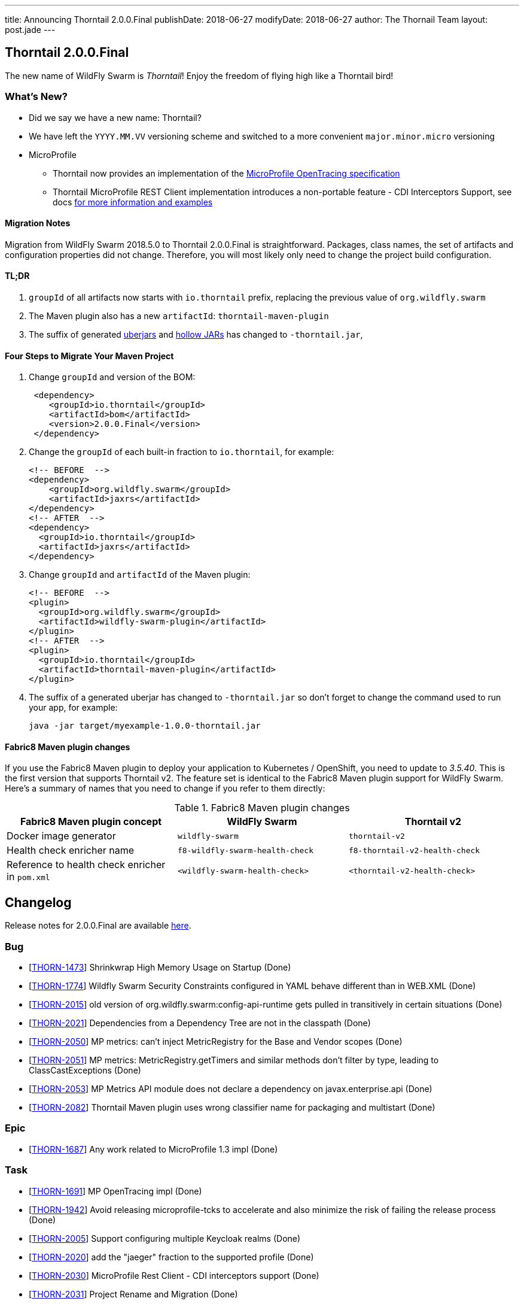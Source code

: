 ---
title: Announcing Thorntail 2.0.0.Final
publishDate: 2018-06-27
modifyDate: 2018-06-27
author: The Thornail Team
layout: post.jade
---

== Thorntail 2.0.0.Final

The new name of WildFly Swarm is _Thorntail_! Enjoy the freedom of flying high like a Thorntail bird!

=== What's New?

* Did we say we have a new name: Thorntail?
* We have left the `YYYY.MM.VV` versioning scheme and switched to a more convenient `major.minor.micro` versioning
* MicroProfile
** Thorntail now provides an implementation of the https://github.com/eclipse/microprofile-opentracing[MicroProfile OpenTracing specification]
** Thorntail MicroProfile REST Client implementation introduces a non-portable feature - CDI Interceptors Support, see docs http://docs.wildfly-swarm.io/2.0.0.Final/#_cdi_interceptors_support[for more information and examples]

++++
<!-- more -->
++++

==== Migration Notes

Migration from WildFly Swarm 2018.5.0 to Thorntail 2.0.0.Final is straightforward.
Packages, class names, the set of artifacts and configuration properties did not change.
Therefore, you will most likely only need to change the project build configuration.

==== TL;DR

1. `groupId` of all artifacts now starts with `io.thorntail` prefix, replacing the previous value of `org.wildfly.swarm`
2. The Maven plugin also has a new `artifactId`: `thorntail-maven-plugin`
3. The suffix of generated http://docs.wildfly-swarm.io/2.0.0.Final/#uberjar[uberjars] and http://docs.wildfly-swarm.io/2.0.0.Final/#hollow-jar[hollow JARs] has changed to `-thorntail.jar`,

==== Four Steps to Migrate Your Maven Project

1. Change `groupId` and version of the BOM:
+
[source,xml]
----
 <dependency>
    <groupId>io.thorntail</groupId>
    <artifactId>bom</artifactId>
    <version>2.0.0.Final</version>
 </dependency>
----
2. Change the `groupId` of each built-in fraction to `io.thorntail`, for example:
+
[source,xml]
----
<!-- BEFORE  -->
<dependency>
    <groupId>org.wildfly.swarm</groupId>
    <artifactId>jaxrs</artifactId>
</dependency>
<!-- AFTER  -->
<dependency>
  <groupId>io.thorntail</groupId>
  <artifactId>jaxrs</artifactId>
</dependency>
----
3. Change `groupId` and `artifactId` of the Maven plugin:
+
[source,xml]
----
<!-- BEFORE  -->
<plugin>
  <groupId>org.wildfly.swarm</groupId>
  <artifactId>wildfly-swarm-plugin</artifactId>
</plugin>
<!-- AFTER  -->
<plugin>
  <groupId>io.thorntail</groupId>
  <artifactId>thorntail-maven-plugin</artifactId>
</plugin>
----
4. The suffix of a generated uberjar has changed to `-thorntail.jar` so don't forget to change the command used to run your app, for example:
+
 java -jar target/myexample-1.0.0-thorntail.jar

==== Fabric8 Maven plugin changes

If you use the Fabric8 Maven plugin to deploy your application to Kubernetes / OpenShift, you need to update to _3.5.40_.
This is the first version that supports Thorntail v2.
The feature set is identical to the Fabric8 Maven plugin support for WildFly Swarm.
Here's a summary of names that you need to change if you refer to them directly:

.Fabric8 Maven plugin changes
|===
|Fabric8 Maven plugin concept |WildFly Swarm |Thorntail v2

|Docker image generator
|`wildfly-swarm`
|`thorntail-v2`

|Health check enricher name
|`f8-wildfly-swarm-health-check`
|`f8-thorntail-v2-health-check`

|Reference to health check enricher in `pom.xml`
|`<wildfly-swarm-health-check>`
|`<thorntail-v2-health-check>`
|===

== Changelog
Release notes for 2.0.0.Final are available https://issues.jboss.org/secure/ReleaseNote.jspa?projectId=12317020&version=12337750[here].

=== Bug
* [https://issues.jboss.org/browse/THORN-1473[THORN-1473]] Shrinkwrap High Memory Usage on Startup (Done)
* [https://issues.jboss.org/browse/THORN-1774[THORN-1774]] Wildfly Swarm Security Constraints configured in YAML behave different than in WEB.XML (Done)
* [https://issues.jboss.org/browse/THORN-2015[THORN-2015]] old version of org.wildfly.swarm:config-api-runtime gets pulled in transitively in certain situations (Done)
* [https://issues.jboss.org/browse/THORN-2021[THORN-2021]] Dependencies from a Dependency Tree are not in the classpath (Done)
* [https://issues.jboss.org/browse/THORN-2050[THORN-2050]] MP metrics: can't inject MetricRegistry for the Base and Vendor scopes (Done)
* [https://issues.jboss.org/browse/THORN-2051[THORN-2051]] MP metrics: MetricRegistry.getTimers and similar methods don't filter by type, leading to ClassCastExceptions (Done)
* [https://issues.jboss.org/browse/THORN-2053[THORN-2053]] MP Metrics API module does not declare a dependency on javax.enterprise.api (Done)
* [https://issues.jboss.org/browse/THORN-2082[THORN-2082]] Thorntail Maven plugin uses wrong classifier name for packaging and multistart (Done)

=== Epic
* [https://issues.jboss.org/browse/THORN-1687[THORN-1687]] Any work related to MicroProfile 1.3 impl (Done)

=== Task
* [https://issues.jboss.org/browse/THORN-1691[THORN-1691]] MP OpenTracing impl (Done)
* [https://issues.jboss.org/browse/THORN-1942[THORN-1942]] Avoid releasing microprofile-tcks to accelerate and also minimize the risk of failing the release process (Done)
* [https://issues.jboss.org/browse/THORN-2005[THORN-2005]] Support configuring multiple Keycloak realms (Done)
* [https://issues.jboss.org/browse/THORN-2020[THORN-2020]] add the "jaeger" fraction to the supported profile (Done)
* [https://issues.jboss.org/browse/THORN-2030[THORN-2030]] MicroProfile Rest Client - CDI interceptors support (Done)
* [https://issues.jboss.org/browse/THORN-2031[THORN-2031]] Project Rename and Migration (Done)
* [https://issues.jboss.org/browse/THORN-2035[THORN-2035]] Document MP Rest Client CDI interceptors support (Done)
* [https://issues.jboss.org/browse/THORN-2039[THORN-2039]] Create Keycloak Multitenancy demo (Done)
* [https://issues.jboss.org/browse/THORN-2048[THORN-2048]] Project rename - fabric8-maven-plugin updates (Done)
* [https://issues.jboss.org/browse/THORN-2055[THORN-2055]] Reflect project rename and migration in examples (Done)
* [https://issues.jboss.org/browse/THORN-2056[THORN-2056]] Rename pre-built hollow JARs (Done)
* [https://issues.jboss.org/browse/THORN-2057[THORN-2057]] Project rename and migration - deep docs review (Done)
* [https://issues.jboss.org/browse/THORN-2058[THORN-2058]] Project rename - change the uberjar suffix (Done)
* [https://issues.jboss.org/browse/THORN-2059[THORN-2059]] Custom KeyCloak theme modules can not be loaded  (Done)
* [https://issues.jboss.org/browse/THORN-2060[THORN-2060]] Project Rename - replace "WildFly Swarm" in log messages (Done)
* [https://issues.jboss.org/browse/THORN-2084[THORN-2084]] Investigate if the audit file can be set up at the elytron config level and do not auto-create it if yes (Done)

=== Library Upgrade
* [https://issues.jboss.org/browse/THORN-1939[THORN-1939]] Update keycloak dependency to 3.4.3.Final (Done)

=== Feature Request
* [https://issues.jboss.org/browse/THORN-2027[THORN-2027]] MP FT - activate CDI request context during @Asynchronous method invocation (Done)

=== Enhancement
* [https://issues.jboss.org/browse/THORN-2036[THORN-2036]] Add autodetect to MicroProfile Metrics, OpenApi and RestClient (Done)
* [https://issues.jboss.org/browse/THORN-2038[THORN-2038]] Keycloak Multitenancy resolver should use 'startsWith' or regex instead of 'equals' checks (Done)
* [https://issues.jboss.org/browse/THORN-2041[THORN-2041]] Add support for Keycloak for Teiid OData web application (Done)
* [https://issues.jboss.org/browse/THORN-2068[THORN-2068]] MicroProfile Metrics - support MicroProfile Rest Client proxies interception (Done)


== Resources

Per usual, we tend to hang out on `irc.freenode.net` in `#thorntail`.

All bug and feature-tracking is kept in http://issues.jboss.org/browse/THORN[JIRA].

Examples are available in https://github.com/thorntail/thorntail-examples/tree/2.0.0.Final

Documentation for this release is available:

* link:http://docs.wildfly-swarm.io/2.0.0.Final/[Documentation]

== Thank you, Contributors!

We appreciate all of our contributors since the last release:

=== Examples
* sberyozkin
* Sergey Beryozkin
* Martin Kouba
* Antoine Sabot-Durand
* Michal Szynkiewicz

=== Core
* sberyozkin
* Sergey Beryozkin
* Ken Finnigan
* George Gastaldi
* Martin Kouba
* Phillip Kruger
* Pavol Loffay
* Sam McCollum
* Bob McWhirter
* Tomas Radej
* Ramesh Reddy
* Antoine Sabot-Durand
* Dennis Schwarz
* Michał Szynkiewicz
* Ladislav Thon
